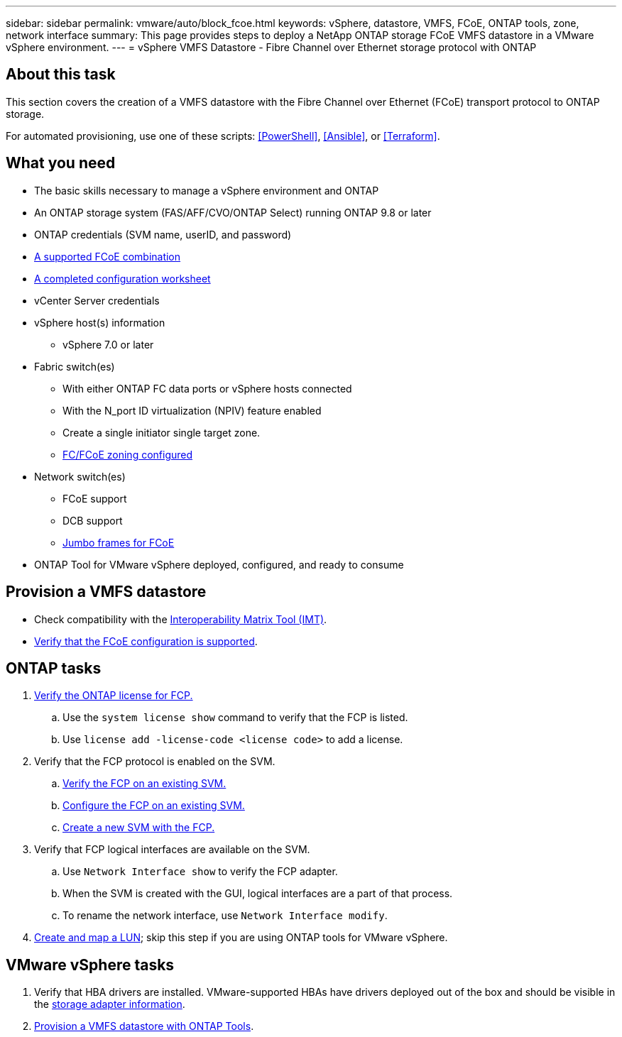 ---
sidebar: sidebar
permalink: vmware/auto/block_fcoe.html
keywords: vSphere, datastore, VMFS, FCoE, ONTAP tools, zone, network interface
summary: This page provides steps to deploy a NetApp ONTAP storage FCoE VMFS datastore in a VMware vSphere environment.
---
= vSphere VMFS Datastore - Fibre Channel over Ethernet storage protocol with ONTAP

:hardbreaks:
:nofooter:
:icons: font
:linkattrs:
:imagesdir: ./../media/
:scriptsdir: ./../scripts/
:author: Suresh Thoppay, TME - Hybrid Cloud Solutions
:ontap_version: ONTAP 9.8 or later
:vsphere_version: vSphere 7.0 or later

[.lead]
== About this task

This section covers the creation of a VMFS datastore with the Fibre Channel over Ethernet (FCoE) transport protocol to ONTAP storage.

For automated provisioning, use one of these scripts: <<PowerShell>>, <<Ansible>>, or <<Terraform>>.

== What you need

* The basic skills necessary to manage a vSphere environment and ONTAP

* An ONTAP storage system (FAS/AFF/CVO/ONTAP Select) running {ontap_version}

* ONTAP credentials (SVM name, userID, and password)

* link:++https://docs.netapp.com/ontap-9/topic/com.netapp.doc.dot-cm-sanconf/GUID-CE5218C0-2572-4E12-9C72-BF04D5CE222A.html++[A supported FCoE combination]

* link:++https://docs.netapp.com/ontap-9/topic/com.netapp.doc.exp-fc-esx-cpg/GUID-429C4DDD-5EC0-4DBD-8EA8-76082AB7ADEC.html++[A completed configuration worksheet]

* vCenter Server credentials

* vSphere host(s) information

** {vsphere_version}

* Fabric switch(es)

** With either ONTAP FC data ports or vSphere hosts connected

** With the N_port ID virtualization (NPIV) feature enabled

** Create a single initiator single target zone.

** link:++https://docs.netapp.com/ontap-9/topic/com.netapp.doc.dot-cm-sanconf/GUID-374F3D38-43B3-423E-A710-2E2ABAC90D1A.html++[FC/FCoE zoning configured]

* Network switch(es)

** FCoE support

** DCB support

** link:++https://docs.netapp.com/ontap-9/topic/com.netapp.doc.dot-cm-sanag/GUID-16DEF659-E9C8-42B0-9B94-E5C5E2FEFF9C.html++[Jumbo frames for FCoE]

* ONTAP Tool for VMware vSphere deployed, configured, and ready to consume

== Provision a VMFS datastore

* Check compatibility with the https://mysupport.netapp.com/matrix[Interoperability Matrix Tool (IMT)].

* link:++https://docs.netapp.com/ontap-9/topic/com.netapp.doc.exp-fc-esx-cpg/GUID-7D444A0D-02CE-4A21-8017-CB1DC99EFD9A.html++[Verify that the FCoE configuration is supported].

== ONTAP tasks

. link:++https://docs.netapp.com/ontap-9/topic/com.netapp.doc.dot-cm-cmpr-980/system__license__show.html++[Verify the ONTAP license for FCP.]
.. Use the `system license show` command to verify that the FCP is listed.
.. Use `license add -license-code <license code>` to add a license.
+
////
. Identify the physical fcp ports
Use `Network fcp adapter show` to check adapters are listed.
Use `Node run local sysconfig -v` to verify devices connected to current storage node.
Check `System node hardware unified-connect show`. May need to change the type to initiator.
////
+

. Verify that the FCP protocol is enabled on the SVM.

.. link:++https://docs.netapp.com/ontap-9/topic/com.netapp.doc.exp-fc-esx-cpg/GUID-1C31DF2B-8453-4ED0-952A-DF68C3D8B76F.html++[Verify the FCP on an existing SVM.]

.. link:++https://docs.netapp.com/ontap-9/topic/com.netapp.doc.exp-fc-esx-cpg/GUID-D322649F-0334-4AD7-9700-2A4494544CB9.html++[Configure the FCP on an existing SVM.]

.. link:++https://docs.netapp.com/ontap-9/topic/com.netapp.doc.exp-fc-esx-cpg/GUID-0FCB46AA-DA18-417B-A9EF-B6A665DB77FC.html++[Create a new SVM with the FCP.]

. Verify that FCP logical interfaces are available on the SVM.

.. Use `Network Interface show` to verify the FCP adapter.

.. When the SVM is created with the GUI, logical interfaces are a part of that process.

.. To rename the network interface, use `Network Interface modify`.

. link:++https://docs.netapp.com/ontap-9/topic/com.netapp.doc.dot-cm-sanag/GUID-D4DAC7DB-A6B0-4696-B972-7327EE99FD72.html++[Create and map a LUN]; skip this step if you are using ONTAP tools for VMware vSphere.


== VMware vSphere tasks

. Verify that HBA drivers are installed. VMware-supported HBAs have drivers deployed out of the box and should be visible in the link:++https://docs.vmware.com/en/VMware-vSphere/7.0/com.vmware.vsphere.storage.doc/GUID-ED20B7BE-0D1C-4BF7-85C9-631D45D96FEC.html++[storage adapter information].

. link:++https://docs.netapp.com/vapp-98/topic/com.netapp.doc.vsc-iag/GUID-D7CAD8AF-E722-40C2-A4CB-5B4089A14B00.html++[Provision a VMFS datastore with ONTAP Tools].
